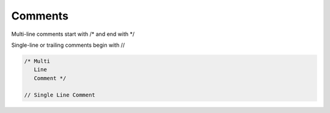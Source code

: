 Comments
========

Multi-line comments start with /* and end with */

Single-line or trailing comments begin with //

.. code-block:: zaalang

   /* Multi
      Line
      Comment */
      
   // Single Line Comment
   
      
   
